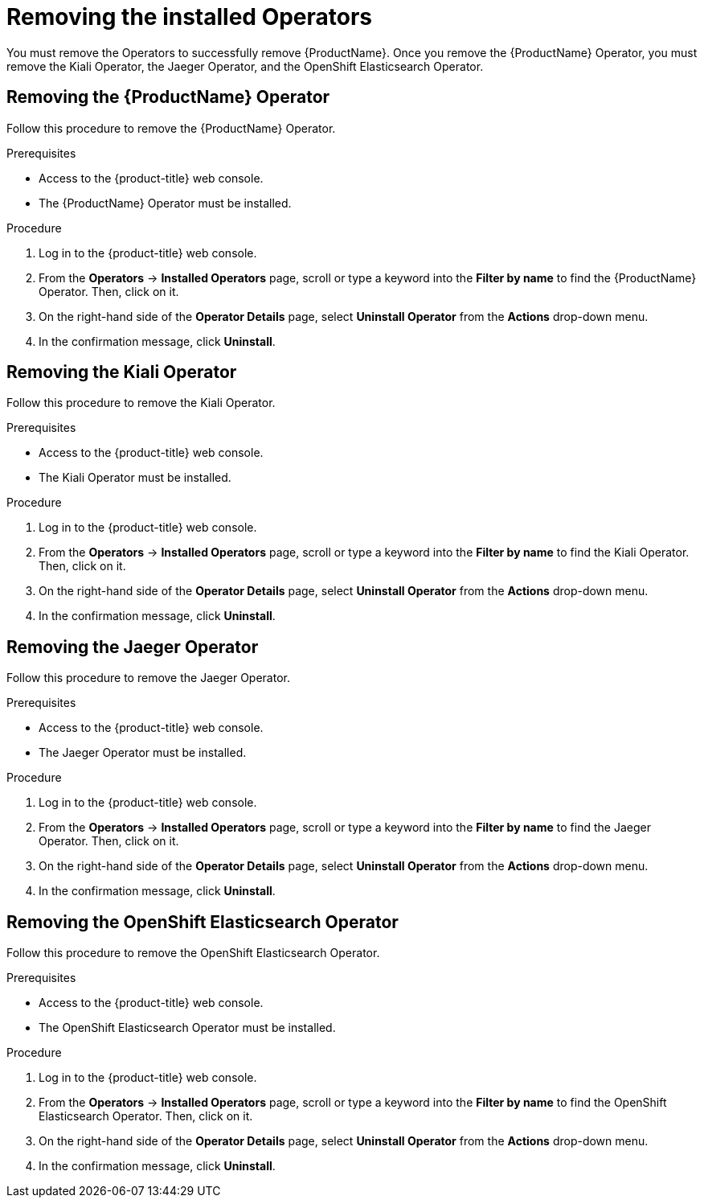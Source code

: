 // Module included in the following assemblies:
//
// * service_mesh/v1x/installing-ossm.adoc
// * service_mesh/v2x/installing-ossm.adoc

[id="ossm-operatorhub-remove-operators_{context}"]
= Removing the installed Operators

You must remove the Operators to successfully remove {ProductName}. Once you remove the {ProductName} Operator, you must remove the Kiali Operator, the Jaeger Operator,  and the OpenShift Elasticsearch Operator.

[id="ossm-remove-operator-servicemesh_{context}"]
== Removing the {ProductName} Operator

Follow this procedure to remove the {ProductName} Operator.

.Prerequisites

* Access to the {product-title} web console.
* The {ProductName} Operator must be installed.

.Procedure

. Log in to the {product-title} web console.

. From the *Operators* → *Installed Operators* page, scroll or type a keyword into the *Filter by name* to find the {ProductName} Operator. Then, click on it.

. On the right-hand side of the *Operator Details* page, select *Uninstall Operator* from the *Actions* drop-down menu.

. In the confirmation message, click *Uninstall*.

[id="ossm-remove-operator-kiali_{context}"]
== Removing the Kiali Operator

Follow this procedure to remove the Kiali Operator.

.Prerequisites

* Access to the {product-title} web console.
* The Kiali Operator must be installed.

.Procedure

. Log in to the {product-title} web console.

. From the *Operators* → *Installed Operators* page, scroll or type a keyword into the *Filter by name* to find the Kiali Operator. Then, click on it.

. On the right-hand side of the *Operator Details* page, select *Uninstall Operator* from the *Actions* drop-down menu.

. In the confirmation message, click *Uninstall*.

[id="ossm-remove-operator-jaeger_{context}"]
== Removing the Jaeger Operator

Follow this procedure to remove the Jaeger Operator.

.Prerequisites

* Access to the {product-title} web console.
* The Jaeger Operator must be installed.

.Procedure

. Log in to the {product-title} web console.

. From the *Operators* → *Installed Operators* page, scroll or type a keyword into the *Filter by name* to find the Jaeger Operator. Then, click on it.

. On the right-hand side of the *Operator Details* page, select *Uninstall Operator* from the *Actions* drop-down menu.

. In the confirmation message, click *Uninstall*.

[id="ossm-remove-operator-elasticsearch_{context}"]
== Removing the OpenShift Elasticsearch Operator

Follow this procedure to remove the OpenShift Elasticsearch Operator.

.Prerequisites

* Access to the {product-title} web console.
* The OpenShift Elasticsearch Operator must be installed.

.Procedure

. Log in to the {product-title} web console.

. From the *Operators* → *Installed Operators* page, scroll or type a keyword into the *Filter by name* to find the OpenShift Elasticsearch Operator. Then, click on it.

. On the right-hand side of the *Operator Details* page, select *Uninstall Operator* from the *Actions* drop-down menu.

. In the confirmation message, click *Uninstall*.
